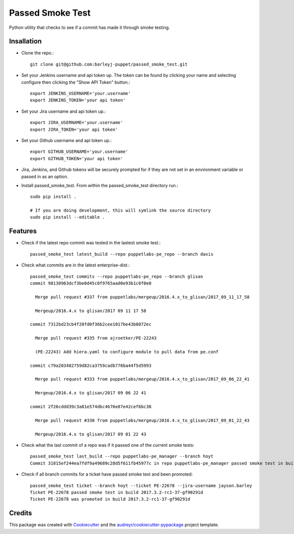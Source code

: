 =================
Passed Smoke Test
=================



.. image:: https://pyup.io/repos/github/barleyj-puppet/passed_smoke_test/shield.svg
     :target: https://pyup.io/repos/github/barleyj-puppet/passed_smoke_test/
     :alt: Updates


Python utility that checks to see if a commit has made it through smoke testing.


Insallation
--------
* Clone the repo.::

      git clone git@github.com:barleyj-puppet/passed_smoke_test.git

* Set your Jenkins username and api token up. The token can be found by clicking your name and selecting configure then clicking the "Show API Token" button.::

      export JENKINS_USERNAME='your.username'
      export JENKINS_TOKEN='your api token'

* Set your Jira username and api token up.::

      export JIRA_USERNAME='your.username'
      export JIRA_TOKEN='your api token'

* Set your Github username and api token up.::

      export GITHUB_USERNAME='your.username'
      export GITHUB_TOKEN='your api token'

* Jira, Jenkins, and Github tokens will be securely prompted for if they are not set in an environment variable or passed in as an option.

* Install passed_smoke_test. From within the passed_smoke_test directory run.::

      sudo pip install .

      # If you are doing development, this will symlink the source directory
      sudo pip install --editable .


Features
--------
* Check if the latest repo commit was tested in the lastest smoke test.::

      passed_smoke_test latest_build --repo puppetlabs-pe_repo --branch davis

* Check what commits are in the latest enterprise-dist.::

      passed_smoke_test commits --repo puppetlabs-pe_repo --branch glisan
      commit 98130963dcf3be0d45c0f9765aad0e93b1c0f0e0

        Merge pull request #337 from puppetlabs/mergeup/2016.4.x_to_glisan/2017_09_11_17_58

        Mergeup/2016.4.x to glisan/2017 09 11 17 58

      commit 7312bd23cb4f28fd0f36b2cee1017be43b8072ec

        Merge pull request #335 from ajroetker/PE-22243

        (PE-22243) Add hiera.yaml to configure module to pull data from pe.conf

      commit c79a203482759d82ca3759cadb776ba44f5d5993

        Merge pull request #333 from puppetlabs/mergeup/2016.4.x_to_glisan/2017_09_06_22_41

        Mergeup/2016.4.x to glisan/2017 09 06 22 41

      commit 2f26cddd39c3a81e574dbc4676e87e42cef6bc38

        Merge pull request #330 from puppetlabs/mergeup/2016.4.x_to_glisan/2017_09_01_22_43

        Mergeup/2016.4.x to glisan/2017 09 01 22 43

* Check what the last commit of a repo was if it passed one of the current smoke tests::

      passed_smoke_test last_build --repo puppetlabs-pe_manager --branch hoyt
      Commit 31815ef244ea7fdf9a49689c28d5f611fb45977c in repo puppetlabs-pe_manager passed smoke test in build 2017.3.2-rc1-58-ge8209b5


* Check if all branch commits for a ticket have passed smoke test and been promoted::

      passed_smoke_test ticket --branch hoyt --ticket PE-22678 --jira-username jayson.barley
      Ticket PE-22678 passed smoke test in build 2017.3.2-rc1-37-gf90291d
      Ticket PE-22678 was promoted in build 2017.3.2-rc1-37-gf90291d

Credits
---------

This package was created with Cookiecutter_ and the `audreyr/cookiecutter-pypackage`_ project template.

.. _Cookiecutter: https://github.com/audreyr/cookiecutter
.. _`audreyr/cookiecutter-pypackage`: https://github.com/audreyr/cookiecutter-pypackage
